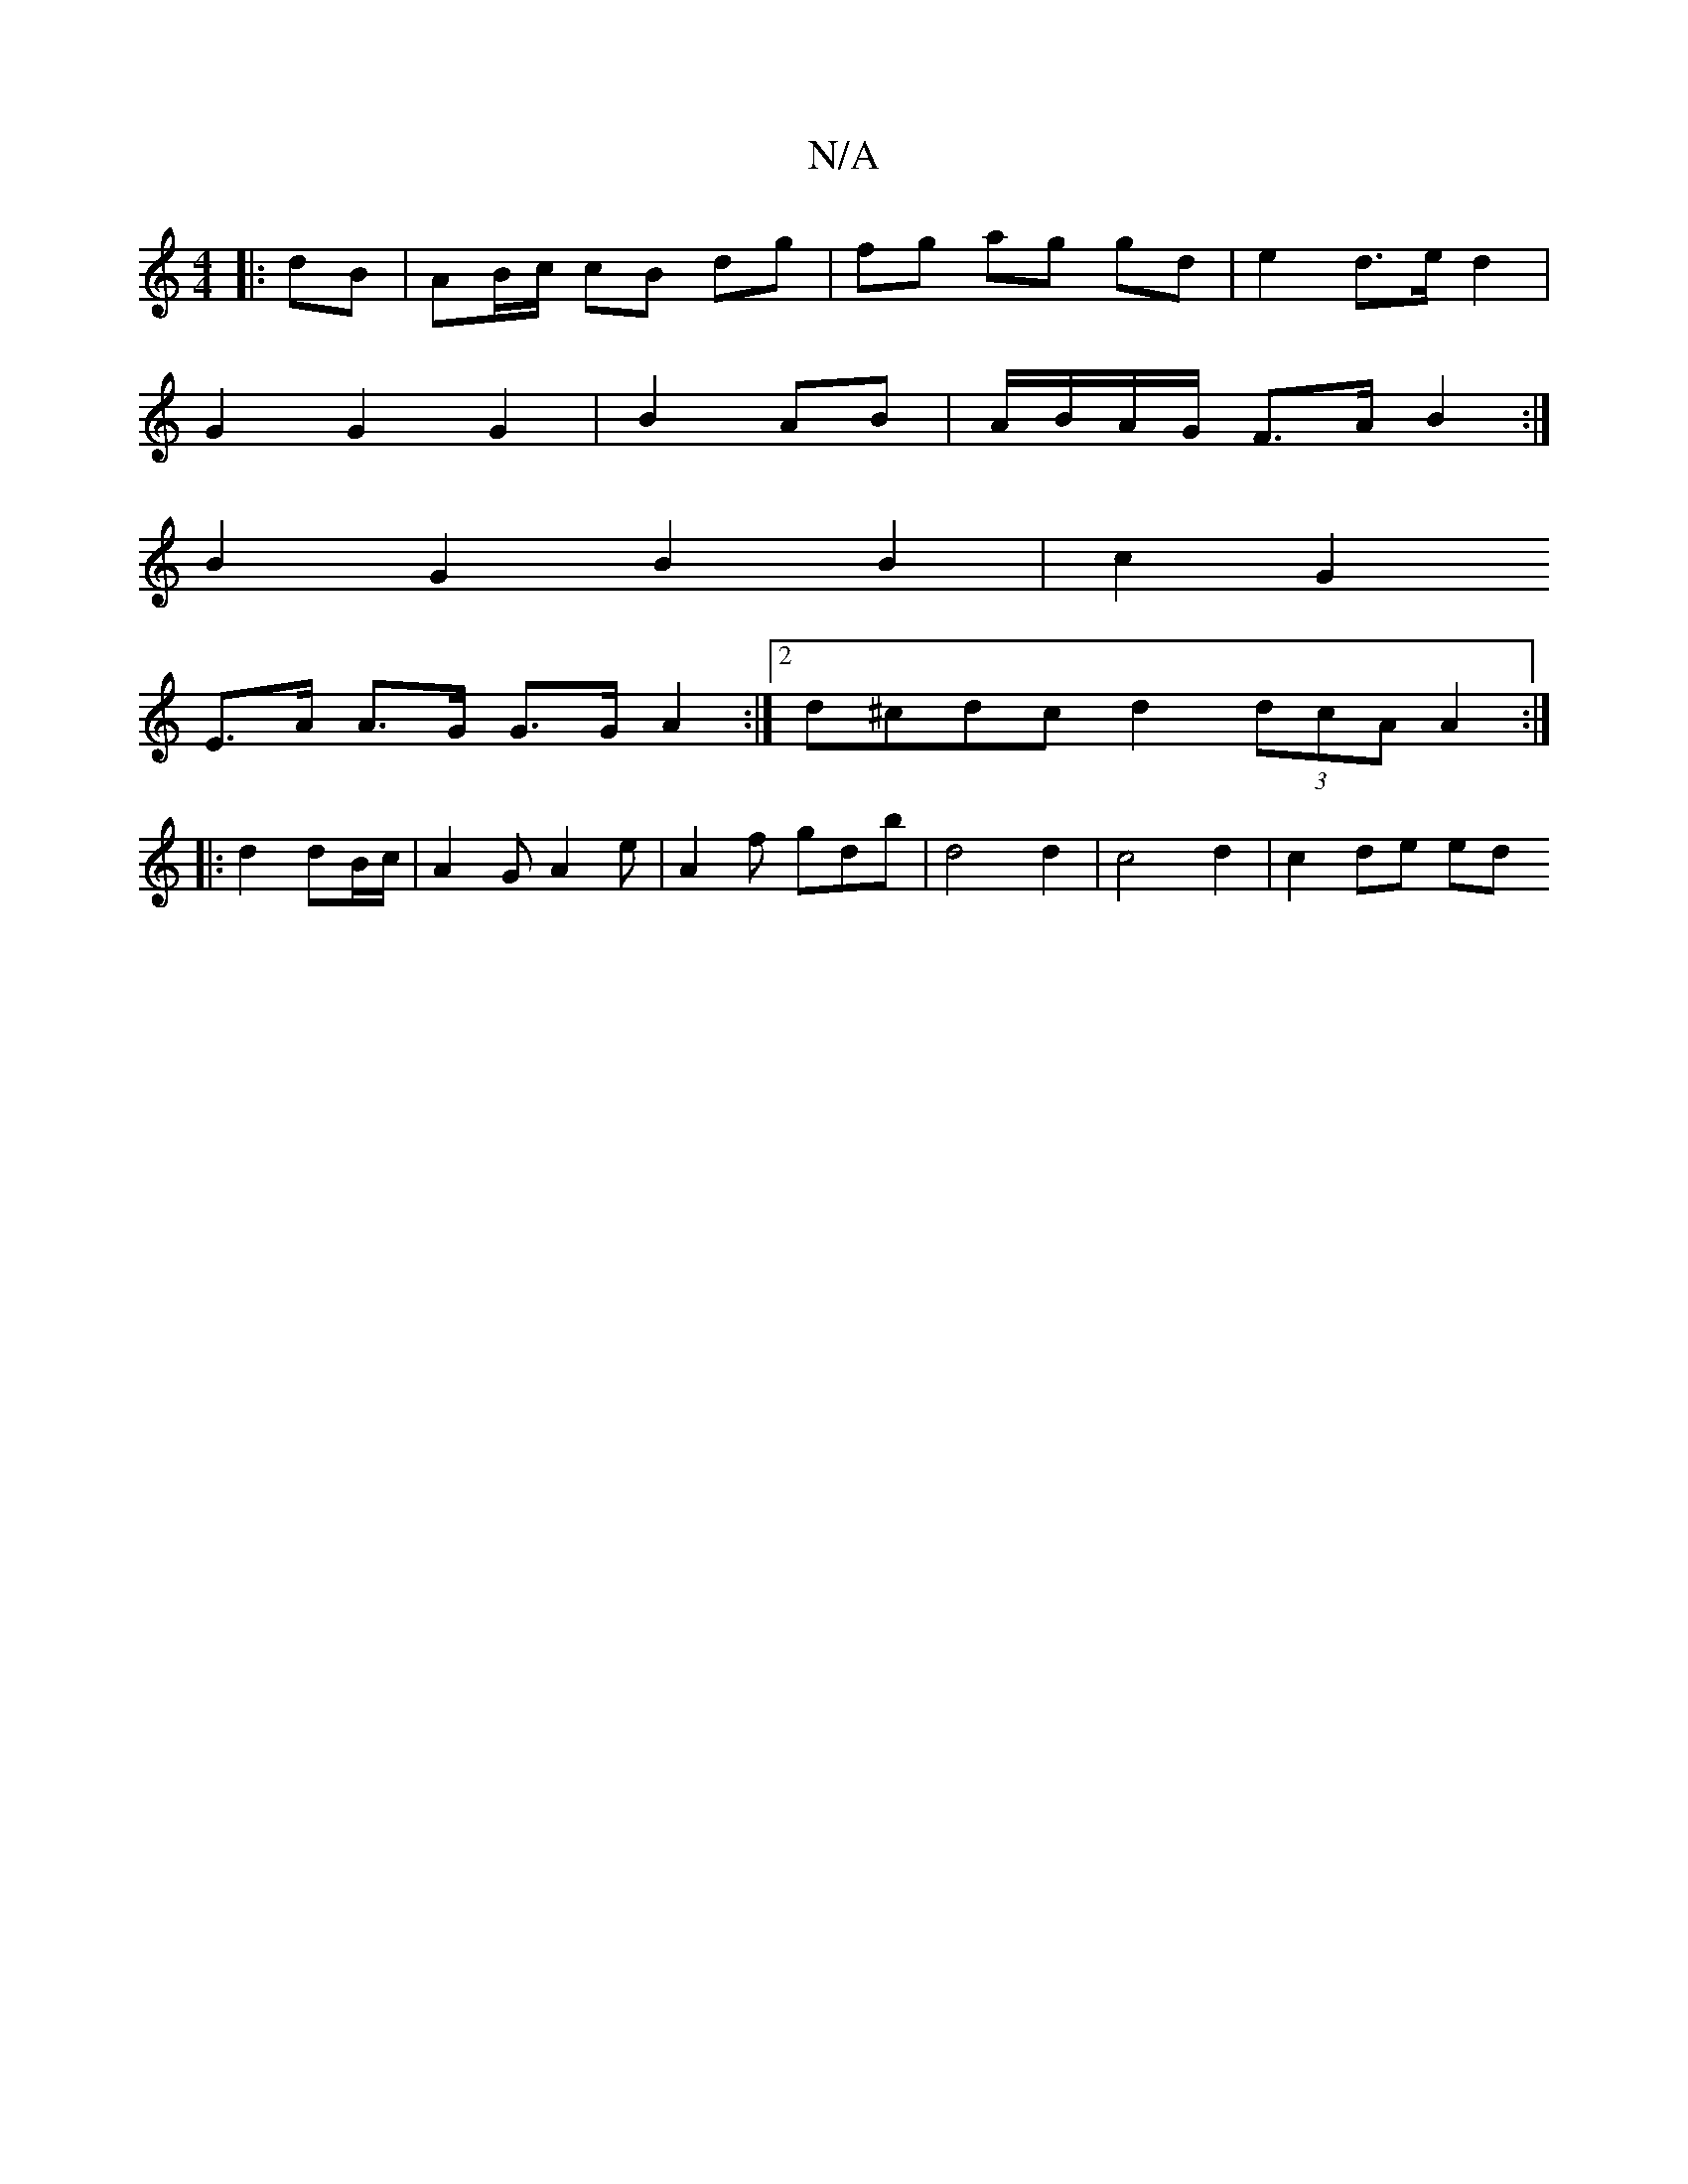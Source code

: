 X:1
T:N/A
M:4/4
R:N/A
K:Cmajor
|: dB | AB/c/ cB dg|fg ag gd | e2 d>e d2 |
G2 G2 G2 | B2 AB | A/B/A/G/ F>A B2 :|
B2 G2 B2 B2 | c2 G2
E>A A>G G>G A2 :|2 d^cdc d2 (3dcA A2 :|
|: d2 dB/c/ |A2 G A2e | A2 f gdb | d4 d2 | c4 d2 | c2 de ed